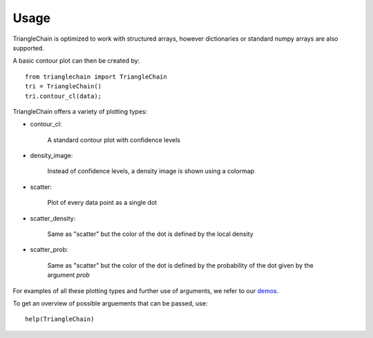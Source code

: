 =====
Usage
=====

TriangleChain is optimized to work with structured arrays, however dictionaries or standard numpy arrays are also supported.

A basic contour plot can then be created by::

	from trianglechain import TriangleChain
	tri = TriangleChain()
	tri.contour_cl(data);

TriangleChain offers a variety of plotting types:

* contour_cl:

	A standard contour plot with confidence levels

* density_image:

	Instead of confidence levels, a density image is shown using a colormap

* scatter:

	Plot of every data point as a single dot

* scatter_density:

	Same as "scatter" but the color of the dot is defined by the local density

* scatter_prob:

	Same as "scatter" but the color of the dot is defined by the probability of 
	the dot given by the argument `prob`

For examples of all these plotting types and further use of arguments, we refer to our `demos
<https://cosmo-gitlab.phys.ethz.ch/cosmo_public/trianglechain/-/blob/main/demo>`_.

To get an overview of possible arguements that can be passed, use::

	help(TriangleChain)
